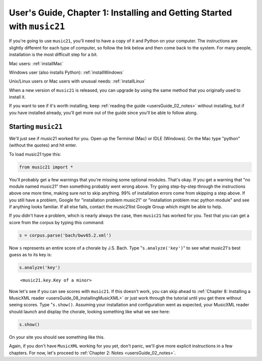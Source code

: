 .. _usersGuide_01_installing:

.. WARNING: DO NOT EDIT THIS FILE:
   AUTOMATICALLY GENERATED.
   PLEASE EDIT THE .py FILE DIRECTLY.


.. code:: ipython3


User's Guide, Chapter 1: Installing and Getting Started with ``music21``
========================================================================

If you're going to use ``music21``, you'll need to have a copy of it and
Python on your computer. The instructions are slightly different for
each type of computer, so follow the link below and then come back to
the system. For many people, installation is the most difficult step for
a bit.

Mac users: :ref:`installMac`

Windows user (also installs Python): :ref:`installWindows`

Unix/Linux users or Mac users with unusual needs: :ref:`installLinux`

When a new version of ``music21`` is released, you can upgrade by using
the same method that you originally used to install it.

If you want to see if it's worth installing, keep
:ref:`reading the guide <usersGuide_02_notes>` without installing, but
if you have installed already, you'll get more out of the guide since
you'll be able to follow along.

Starting ``music21``
--------------------

We'll just see if music21 worked for you. Open up the Terminal (Mac) or
IDLE (Windows). On the Mac type "python" (without the quotes) and hit
enter.

To load music21 type this:

.. code:: ipython3

    from music21 import *

You'll probably get a few warnings that you're missing some optional
modules. That's okay. If you get a warning that "no module named
music21" then something probably went wrong above. Try going
step-by-step through the instructions above one more time, making sure
not to skip anything. 99% of installation errors come from skipping a
step above. If you still have a problem, Google for "installation
problem music21" or "installation problem mac python module" and see if
anything looks familiar. If all else fails, contact the music21list
Google Group which might be able to help.

If you didn't have a problem, which is nearly always the case, then
``music21`` has worked for you. Test that you can get a score from the
corpus by typing this command:

.. code:: ipython3

    s = corpus.parse('bach/bwv65.2.xml')

Now ``s`` represents an entire score of a chorale by J.S. Bach. Type
"``s.analyze('key')``" to see what music21's best guess as to its key
is:

.. code:: ipython3

    s.analyze('key')




.. parsed-literal::
   :class: ipython-result

    <music21.key.Key of a minor>



Now let's see if you can see scores with ``music21``. If this doesn't
work, you can skip ahead to
:ref:`Chapter 8: Installing a MusicXML reader <usersGuide_08_installingMusicXML>`
or just work through the tutorial until you get there without seeing
scores. Type "``s.show()``. Assuming your installation and configuration
went as expected, your MusicXML reader should launch and display the
chorale, looking something like what we see here:

.. code:: ipython3

    s.show()



.. image:: usersGuide_01_installing_8_0.png
   :width: 748px
   :height: 1015px


On your site you should see something like this.

.. image:: images/macScreenShow.*
    :width: 650

Again, if you don't have ``MusicXML`` working for you yet, don't panic,
we'll give more explicit instructions in a few chapters. For now, let's
proceed to :ref:`Chapter 2: Notes <usersGuide_02_notes>`.